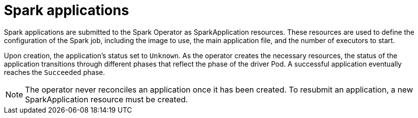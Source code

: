 = Spark applications

Spark applications are submitted to the Spark Operator as SparkApplication resources.
These resources are used to define the configuration of the Spark job, including the image to use, the main application file, and the number of executors to start.

Upon creation, the application's status set to `Unknown`.
As the operator creates the necessary resources, the status of the application transitions through different phases that reflect the phase of the driver Pod. A successful application eventually reaches the `Succeeded` phase.

NOTE: The operator never reconciles an application once it has been created.
To resubmit an application, a new SparkApplication resource must be created.
